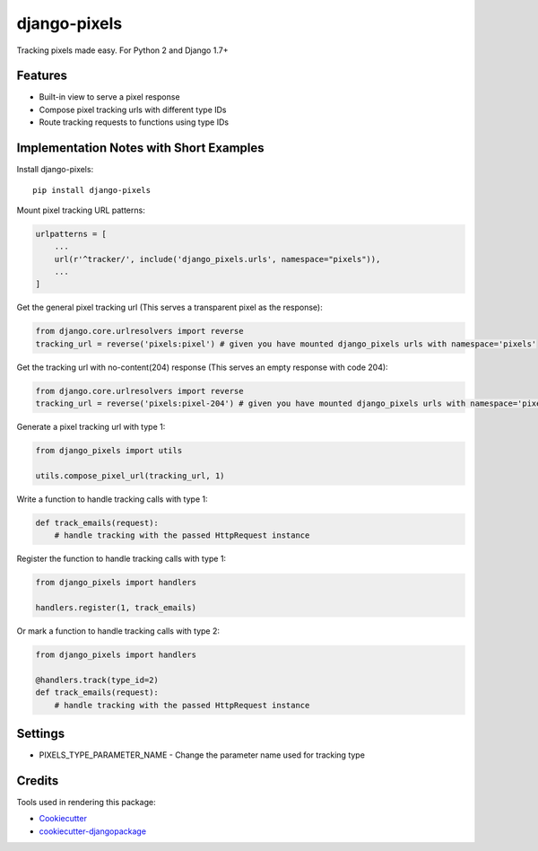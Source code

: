 =============================
django-pixels
=============================

Tracking pixels made easy. For Python 2 and Django 1.7+

Features
----------
* Built-in view to serve a pixel response
* Compose pixel tracking urls with different type IDs
* Route tracking requests to functions using type IDs

Implementation Notes with Short Examples
----------

Install django-pixels::

    pip install django-pixels


Mount pixel tracking URL patterns:

.. code-block:: python

    urlpatterns = [
        ...
        url(r'^tracker/', include('django_pixels.urls', namespace="pixels")),
        ...
    ]


Get the general pixel tracking url (This serves a transparent pixel as the response):

.. code-block:: python

    from django.core.urlresolvers import reverse
    tracking_url = reverse('pixels:pixel') # given you have mounted django_pixels urls with namespace='pixels'

Get the tracking url with no-content(204) response (This serves an empty response with code 204):

.. code-block:: python

    from django.core.urlresolvers import reverse
    tracking_url = reverse('pixels:pixel-204') # given you have mounted django_pixels urls with namespace='pixels'


Generate a pixel tracking url with type 1:

.. code-block:: python

    from django_pixels import utils

    utils.compose_pixel_url(tracking_url, 1)


Write a function to handle tracking calls with type 1:

.. code-block:: python

    def track_emails(request):
        # handle tracking with the passed HttpRequest instance


Register the function to handle tracking calls with type 1:

.. code-block:: python

    from django_pixels import handlers

    handlers.register(1, track_emails)


Or mark a function to handle tracking calls with type 2:

.. code-block:: python

    from django_pixels import handlers

    @handlers.track(type_id=2)
    def track_emails(request):
        # handle tracking with the passed HttpRequest instance


Settings
----------
* PIXELS_TYPE_PARAMETER_NAME - Change the parameter name used for tracking type


Credits
-------

Tools used in rendering this package:

*  Cookiecutter_
*  `cookiecutter-djangopackage`_

.. _Cookiecutter: https://github.com/audreyr/cookiecutter
.. _`cookiecutter-djangopackage`: https://github.com/pydanny/cookiecutter-djangopackage
